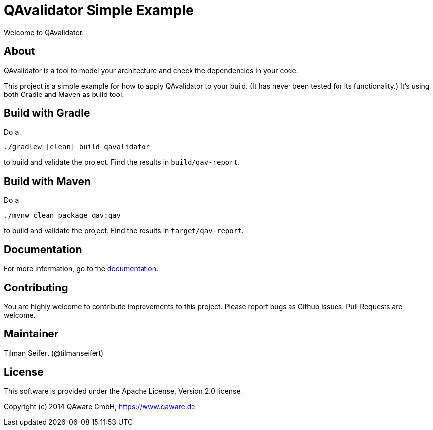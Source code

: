 = QAvalidator Simple Example

Welcome to QAvalidator.

== About

QAvalidator is a tool to model your architecture and check the dependencies in your code.

This project is a simple example for how to apply QAvalidator to your build.
(It has never been tested for its functionality.)
It's using both Gradle and Maven as build tool.


== Build with Gradle

Do a

  ./gradlew [clean] build qavalidator

to build and validate the project. Find the results in `build/qav-report`.

== Build with Maven

Do a

  ./mvnw clean package qav:qav

to build and validate the project. Find the results in `target/qav-report`.

== Documentation

For more information, go to the link:qav-doc/src/docs/asciidoc/qav-doc.adoc[documentation].


== Contributing

You are highly welcome to contribute improvements to this project.
Please report bugs as Github issues.
Pull Requests are welcome.


== Maintainer

Tilman Seifert (@tilmanseifert)

== License

This software is provided under the Apache License, Version 2.0 license.

Copyright (c) 2014 QAware GmbH, https://www.qaware.de
